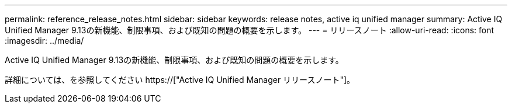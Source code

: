 ---
permalink: reference_release_notes.html 
sidebar: sidebar 
keywords: release notes, active iq unified manager 
summary: Active IQ Unified Manager 9.13の新機能、制限事項、および既知の問題の概要を示します。 
---
= リリースノート
:allow-uri-read: 
:icons: font
:imagesdir: ../media/


[role="lead"]
Active IQ Unified Manager 9.13の新機能、制限事項、および既知の問題の概要を示します。

詳細については、を参照してください https://["Active IQ Unified Manager リリースノート"]。
